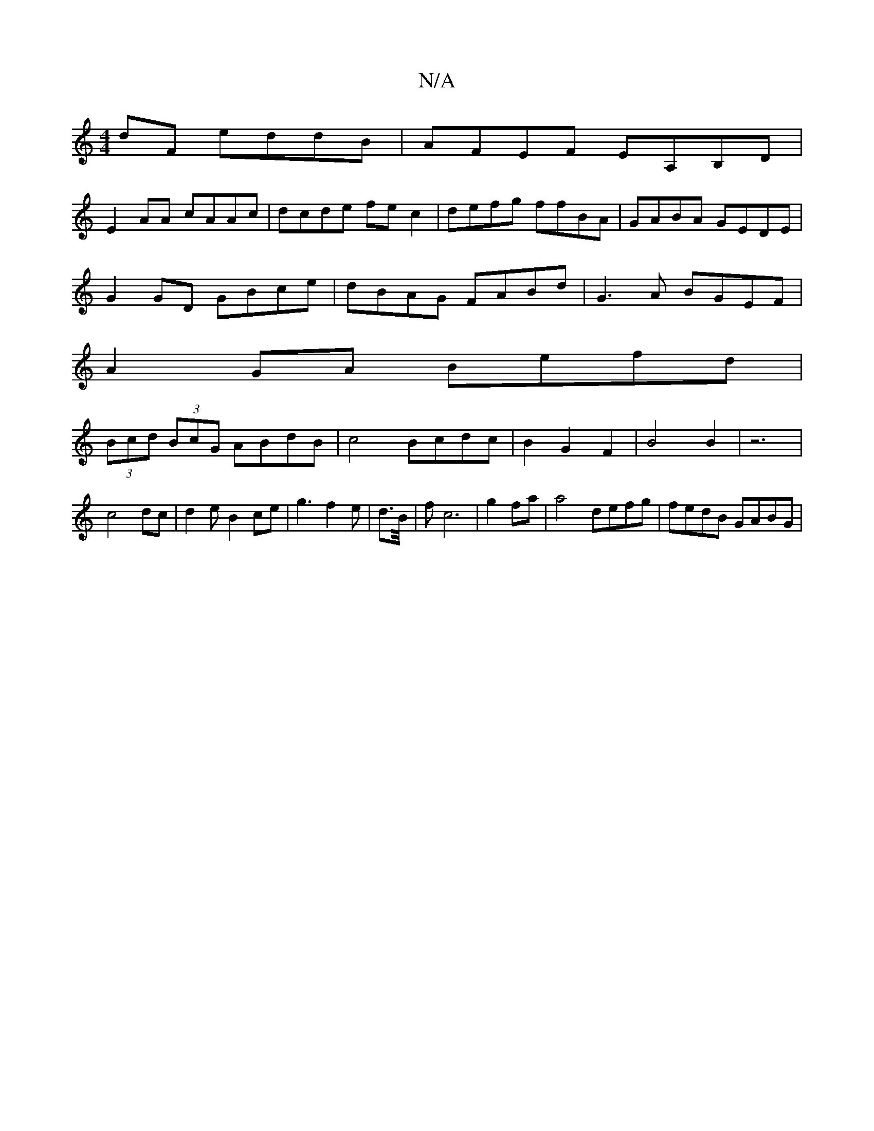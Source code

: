 X:1
T:N/A
M:4/4
R:N/A
K:Cmajor
dF eddB|AFEF EA,B,D|
E2AA cAAc|dcde fec2|defg ffBA|GABA GEDE|
G2GD GBce|dBAG FABd|G3A BGEF|
A2GA Befd|
(3Bcd (3BcG ABdB|c4 Bcdc|B2G2F2|B4B2|z6|c4dc|d2eB2ce|g3f2e|d3/2B/4|fc6|g2fa | a4- defg|fedB GABG|